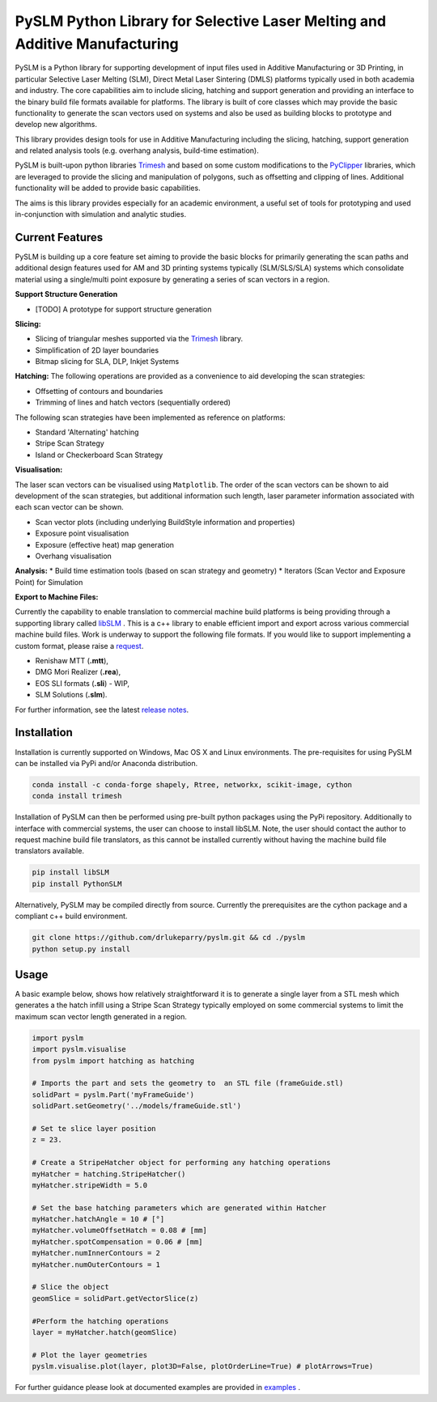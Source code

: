 PySLM Python Library for Selective Laser Melting and Additive Manufacturing
=============================================================================

.. image:: https://github.com/drlukeparry/pyslm/actions/workflows/pythonpublish.yml/badge.svg
    :target: https://github.com/drlukeparry/pyslm/actions
.. image:: https://readthedocs.org/projects/pyslm/badge/?version=latest
    :target: https://pyslm.readthedocs.io/en/latest/?badge=latest
    :alt: Documentation Status
.. image:: https://badge.fury.io/py/PythonSLM.svg
    :target: https://badge.fury.io/py/PythonSLM
.. image:: https://badges.gitter.im/pyslm/community.svg
    :target: https://gitter.im/pyslm/community?utm_source=badge&utm_medium=badge&utm_campaign=pr-badge
    :alt: Chat on Gitter
.. image:: https://static.pepy.tech/personalized-badge/pythonslm?period=total&units=international_system&left_color=black&right_color=orange&left_text=Downloads
 :target: https://pepy.tech/project/pythonslm


PySLM is a Python library for supporting development of input files used in Additive Manufacturing or 3D Printing,
in particular Selective Laser Melting (SLM), Direct Metal Laser Sintering (DMLS) platforms typically used in both
academia and industry. The core capabilities aim to include slicing, hatching and support generation and providing
an interface to the binary build file formats available for platforms. The library is built of core classes which
may provide the basic functionality to generate the scan vectors used on systems and also be used as building blocks
to prototype and develop new algorithms.

This library provides design tools for use in Additive Manufacturing including the slicing, hatching, support generation
and related analysis tools (e.g. overhang analysis, build-time estimation).

PySLM is built-upon python libraries `Trimesh <https://github.com/mikedh/trimesh>`_ and based on some custom modifications
to the `PyClipper <https://pypi.org/project/pyclipper/>`_ libraries, which are leveraged to provide the slicing and
manipulation of polygons, such as offsetting and clipping of lines. Additional functionality will be added to provide
basic capabilities.

The aims is this library provides especially for an academic environment, a useful set of tools for prototyping and used
in-conjunction with simulation and analytic studies.


Current Features
******************

PySLM is building up a core feature set aiming to provide the basic blocks for primarily generating the scan paths and
additional design features used for AM and 3D printing systems typically (SLM/SLS/SLA) systems which consolidate material
using a single/multi point exposure by generating a series of scan vectors in a region.

**Support Structure Generation**

* [TODO] A prototype for support structure generation

**Slicing:**

* Slicing of triangular meshes supported via the `Trimesh <https://github.com/mikedh/trimesh>`_ library.
* Simplification of 2D layer boundaries
* Bitmap slicing for SLA, DLP, Inkjet Systems

**Hatching:**
The following operations are provided as a convenience to aid developing the scan strategies:

* Offsetting of contours and boundaries
* Trimming of lines and hatch vectors (sequentially ordered)

The following scan strategies have been implemented as reference on platforms:

* Standard 'Alternating' hatching
* Stripe Scan Strategy
* Island or Checkerboard Scan Strategy

**Visualisation:**

The laser scan vectors can be visualised using ``Matplotlib``. The order of the scan vectors can be shown to aid
development of the scan strategies, but additional information such length, laser parameter information associated
with each scan vector can be shown.

* Scan vector plots (including underlying BuildStyle information and properties)
* Exposure point visualisation
* Exposure (effective heat) map generation
* Overhang visualisation

**Analysis:**
* Build time estimation tools (based on scan strategy and geometry)
* Iterators (Scan Vector and Exposure Point) for Simulation

**Export to Machine Files:**

Currently the capability to enable translation to commercial machine build platforms is being providing through a
supporting library called `libSLM <https://github.com/drlukeparry/libSLM>`_ . This is a c++ library to enable efficient
import and export across various commercial machine build files. Work is underway to support the following file formats.
If you would like to support implementing a custom format, please raise a `request <https://github.com/drlukeparry/pyslm/issues>`_.

* Renishaw MTT (**.mtt**),
* DMG Mori Realizer (**.rea**),
* EOS SLI formats (**.sli**) - WIP,
* SLM Solutions (**.slm**).

For further information, see the latest `release notes <https://github.com/drlukeparry/pyslm/blob/dev/CHANGELOG.md>`_.

Installation
*************
Installation is currently supported on Windows, Mac OS X and Linux environments. The pre-requisites for using PySLM can be installed
via PyPi and/or Anaconda distribution.

.. code:: bash

    conda install -c conda-forge shapely, Rtree, networkx, scikit-image, cython
    conda install trimesh

Installation of PySLM can then be performed using pre-built python packages using the PyPi repository. Additionally to
interface with commercial systems, the user can choose to install libSLM. Note, the user should contact the author to
request machine build file translators, as this cannot be installed currently without having the machine build file
translators available.

.. code:: bash

    pip install libSLM
    pip install PythonSLM

Alternatively, PySLM may be compiled directly from source. Currently the prerequisites are the cython package and a compliant c++
build environment.

.. code:: bash

    git clone https://github.com/drlukeparry/pyslm.git && cd ./pyslm
    python setup.py install

Usage
******
A basic example below, shows how relatively straightforward it is to generate a single layer from a STL mesh which generates
a the hatch infill using a Stripe Scan Strategy typically employed on some commercial systems to limit the maximum scan vector
length generated in a region.

.. code:: python

    import pyslm
    import pyslm.visualise
    from pyslm import hatching as hatching

    # Imports the part and sets the geometry to  an STL file (frameGuide.stl)
    solidPart = pyslm.Part('myFrameGuide')
    solidPart.setGeometry('../models/frameGuide.stl')

    # Set te slice layer position
    z = 23.

    # Create a StripeHatcher object for performing any hatching operations
    myHatcher = hatching.StripeHatcher()
    myHatcher.stripeWidth = 5.0

    # Set the base hatching parameters which are generated within Hatcher
    myHatcher.hatchAngle = 10 # [°]
    myHatcher.volumeOffsetHatch = 0.08 # [mm]
    myHatcher.spotCompensation = 0.06 # [mm]
    myHatcher.numInnerContours = 2
    myHatcher.numOuterContours = 1

    # Slice the object
    geomSlice = solidPart.getVectorSlice(z)

    #Perform the hatching operations
    layer = myHatcher.hatch(geomSlice)

    # Plot the layer geometries
    pyslm.visualise.plot(layer, plot3D=False, plotOrderLine=True) # plotArrows=True)


For further guidance please look at documented examples are provided in `examples <https://github.com/drlukeparry/pyslm/tree/master/examples>`_ .
